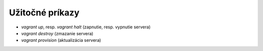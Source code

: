 ****************
Užitočné príkazy
****************

* `vagrant up`, resp. `vagrant halt` (zapnutie, resp. vypnutie servera)
* `vagrant destroy` (zmazanie servera)
* `vagrant provision` (aktualizácia servera)
